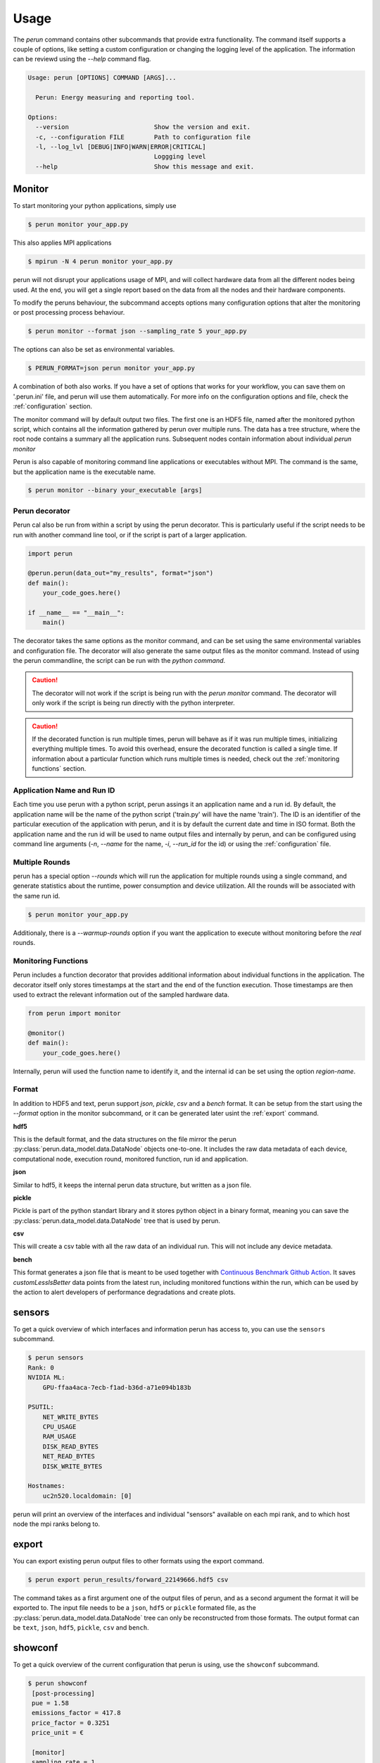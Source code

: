 .. _usage:

Usage
=====

The `perun` command contains other subcommands that provide extra functionality. The command itself supports a couple of options, like setting a custom configuration or changing the logging level of the application. The information can be reviewd using the `--help` command flag.

.. code-block:: console

    Usage: perun [OPTIONS] COMMAND [ARGS]...

      Perun: Energy measuring and reporting tool.

    Options:
      --version                       Show the version and exit.
      -c, --configuration FILE        Path to configuration file
      -l, --log_lvl [DEBUG|INFO|WARN|ERROR|CRITICAL]
                                      Loggging level
      --help                          Show this message and exit.



Monitor
-----------

To start monitoring your python applications, simply use

.. code-block:: console

    $ perun monitor your_app.py

This also applies MPI applications

.. code-block:: console

    $ mpirun -N 4 perun monitor your_app.py

perun will not disrupt your applications usage of MPI, and will collect hardware data from all the different nodes being used. At the end, you will get a single report based on the data from all the nodes and their hardware components.

To modify the peruns behaviour, the subcommand accepts options many configuration options that alter the monitoring or post processing process behaviour.

.. code-block:: console

    $ perun monitor --format json --sampling_rate 5 your_app.py

The options can also be set as environmental variables.

.. code-block:: console

    $ PERUN_FORMAT=json perun monitor your_app.py


A combination of both also works. If you have a set of options that works for your workflow, you can save them on '.perun.ini' file, and perun will use them automatically. For more info on the configuration options and file, check the :ref:`configuration` section.

The monitor command will by default output two files. The first one is an HDF5 file, named after the monitored python script, which contains all the information gathered by perun over multiple runs. The data has a tree structure, where the root node contains a summary all the application runs. Subsequent nodes contain information about individual `perun monitor`


Perun is also capable of monitoring command line applications or executables without MPI. The command is the same, but the application name is the executable name.

.. code-block:: console

    $ perun monitor --binary your_executable [args]

Perun decorator
~~~~~~~~~~~~~~~

Perun cal also be run from within a script by using the perun decorator. This is particularly useful if the script needs to be run with another command line tool, or if the script is part of a larger application.

.. code-block:: python


    import perun

    @perun.perun(data_out="my_results", format="json")
    def main():
        your_code_goes.here()

    if __name__ == "__main__":
        main()

The decorator takes the same options as the monitor command, and can be set using the same environmental variables and configuration file. The decorator will also generate the same output files as the monitor command. Instead of using the perun commandline, the script can be run with the `python command`.

.. caution::
    The decorator will not work if the script is being run with the `perun monitor` command. The decorator will only work if the script is being run directly with the python interpreter.

.. caution::
    If the decorated function is run multiple times, perun will behave as if it was run multiple times, initializing everything multiple times. To avoid this overhead, ensure the decorated function is called a single time. If information about a particular function which runs multiple times is needed, check  out the :ref:`monitoring functions` section.


Application Name and Run ID
~~~~~~~~~~~~~~~~~~~~~~~~~~~

Each time you use perun with a python script, perun assings it an application name and a run id. By default, the application name will be the name of the python script ('train.py' will have the name 'train'). The ID is an identifier of the particular execution of the application with perun, and it is by default the current date and time in ISO format. Both the application name and the run id will be used to name output files and internally by perun, and can be configured using command line arguments (`-n`, `--name` for the name, `-i`, `--run_id` for the id) or using the :ref:`configuration` file.

Multiple Rounds
~~~~~~~~~~~~~~~

perun has a special option `--rounds` which will run the application for multiple rounds using a single command, and generate statistics about the runtime, power consumption and device utilization. All the rounds will be associated with the same run id.

.. code-block:: console

    $ perun monitor your_app.py


Additionaly, there is a `--warmup-rounds` option if you want the application to execute without monitoring before the *real* rounds.


.. _monitoring functions:

Monitoring Functions
~~~~~~~~~~~~~~~~~~~~

Perun includes a function decorator that provides additional information about individual functions in the application. The decorator itself only stores timestamps at the start and the end of the function execution. Those timestamps are then used to extract the relevant information out of the sampled hardware data.

.. code-block:: python

    from perun import monitor

    @monitor()
    def main():
        your_code_goes.here()

Internally, perun will used the function name to identify it, and the internal id can be set using the option `region-name`.

.. _format:

Format
~~~~~~

In addition to HDF5 and text, perun support *json*, *pickle*, *csv* and a *bench* format. It can be setup from the start using the `--format` option in the monitor subcommand, or it can be generated later usint the :ref:`export` command.

**hdf5**

This is the default format, and the data structures on the file mirror the perun :py:class:`perun.data_model.data.DataNode` objects one-to-one. It includes the raw data metadata of each device, computational node, execution round, monitored function, run id and application.

**json**

Similar to hdf5, it keeps the internal perun data structure, but written as a json file.

**pickle**

Pickle is part of the python standart library and it stores python object in a binary format, meaning you can save the :py:class:`perun.data_model.data.DataNode` tree that is used by perun.

**csv**

This will create a csv table with all the raw data of an individual run. This will not include any device metadata.

**bench**

This format generates a json file that is meant to be used together with `Continuous Benchmark Github Action <https://github.com/marketplace/actions/continuous-benchmark>`_. It saves *customLessIsBetter* data points from the latest run, including monitored functions within the run, which can be used by the action to alert developers of performance degradations and create plots.

sensors
-------

To get a quick overview of which interfaces and information perun has access to, you can use the ``sensors`` subcommand.

.. code-block:: console

    $ perun sensors
    Rank: 0
    NVIDIA ML:
        GPU-ffaa4aca-7ecb-f1ad-b36d-a71e094b183b

    PSUTIL:
        NET_WRITE_BYTES
        CPU_USAGE
        RAM_USAGE
        DISK_READ_BYTES
        NET_READ_BYTES
        DISK_WRITE_BYTES

    Hostnames:
        uc2n520.localdomain: [0]

perun will print an overview of the interfaces and individual "sensors" available on each mpi rank, and to which host node the mpi ranks belong to.


export
------

.. _export:


You can export existing perun output files to other formats using the export command.

.. code-block:: console

    $ perun export perun_results/forward_22149666.hdf5 csv

The command takes as a first argument one of the output files of perun, and as a second argument the format it will be exported to. The input file needs to be a ``json``, ``hdf5`` or ``pickle`` formated file, as the :py:class:`perun.data_model.data.DataNode` tree can only be reconstructed from those formats. The output format can be ``text``, ``json``, ``hdf5``, ``pickle``, ``csv`` and ``bench``.

showconf
--------

To get a quick overview of the current configuration that perun is using, use the ``showconf`` subcommand.

.. code-block:: console

   $ perun showconf
    [post-processing]
    pue = 1.58
    emissions_factor = 417.8
    price_factor = 0.3251
    price_unit = €

    [monitor]
    sampling_rate = 1

    [output]
    app_name
    run_id
    format = text
    data_out = ./perun_results

    [benchmarking]
    rounds = 1
    warmup_rounds = 0

    [debug]
    log_lvl = WARNING

The command will print the current perun configuration in ``.ini`` format, which can be used as a starting point for your own ``.perun.ini`` file.

.. code-block:: console

    $ perun showconf > .perun.ini

To get the default configuration, simply add the ``--default`` flag.

.. code-block:: console

    $ perun showconf --default

metadata
--------

Similar to the `sensors` command, metadata will print a json object with some information about the system. It can be usefull to keep track of software dependencies, changes in the OS or the python version.

.. code-block:: json

    {
        "juan-20w000p2ge": {
            "libc_ver": "glibc 2.38",
            "_node": "juan-20w000p2ge",
            "architecture": "64bit ELF",
            "system": "Linux",
            "node": "juan-20w000p2ge",
            "release": "6.1.44-1-MANJARO",
            "version": "#1 SMP PREEMPT_DYNAMIC Wed Aug  9 09:02:26 UTC 2023",
            "machine": "x86_64",
            "_sys_version": "CPython 3.8.16   default Mar  3 2023 09:25:30 GCC 12.2.1 20230201",
            "python_implementation": "CPython",
            "python_version": "3.8.16",
            "python_version_tuple": "3 8 16",
            "python_build": "default Mar  3 2023 09:25:30",
            "python_compiler": "GCC 12.2.1 20230201",
            "platform": "Linux-6.1.44-1-MANJARO-x86_64-with-glibc2.34",
            "backends": {
                "Intel RAPL": {},
                "PSUTIL": {
                    "DISK_READ_BYTES": {
                        "source": "psutil 5.9.5"
                    },
                    "RAM_USAGE": {
                        "total": "16481222656",
                        "available": "7718731776",
                        "source": "psutil 5.9.5"
                    },
                    "CPU_USAGE": {
                        "source": "psutil 5.9.5"
                    },
                    "NET_WRITE_BYTES": {
                        "source": "psutil 5.9.5"
                    },
                    "DISK_WRITE_BYTES": {
                        "source": "psutil 5.9.5"
                    },
                    "NET_READ_BYTES": {
                        "source": "psutil 5.9.5"
                    }
                }
            }
        }
    }

